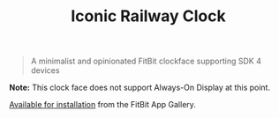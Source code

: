 #+TITLE: Iconic Railway Clock

#+begin_quote
A minimalist and opinionated FitBit clockface supporting SDK 4 devices
#+end_quote

[[file:screenshots/Versa-2/1.png]]

*Note:* This clock face does not support Always-On Display at this point.

[[https://gallery.fitbit.com/details/8ca409e2-01ba-4fe1-b9fb-ce5675e56b03][Available for installation]] from the FitBit App Gallery.
